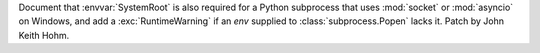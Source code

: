 Document that :envvar:`SystemRoot` is also required for a Python subprocess
that uses :mod:`socket` or :mod:`asyncio` on Windows, and add a
:exc:`RuntimeWarning` if an *env* supplied to :class:`subprocess.Popen`
lacks it. Patch by John Keith Hohm.
